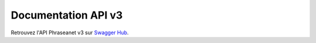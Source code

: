 Documentation API v3
====================

Retrouvez l'API Phraseanet v3 sur `Swagger Hub <https://app.swaggerhub.com/apis-docs/alchemy-fr/phraseanet.api.v3/1.0.0-oas3>`_.